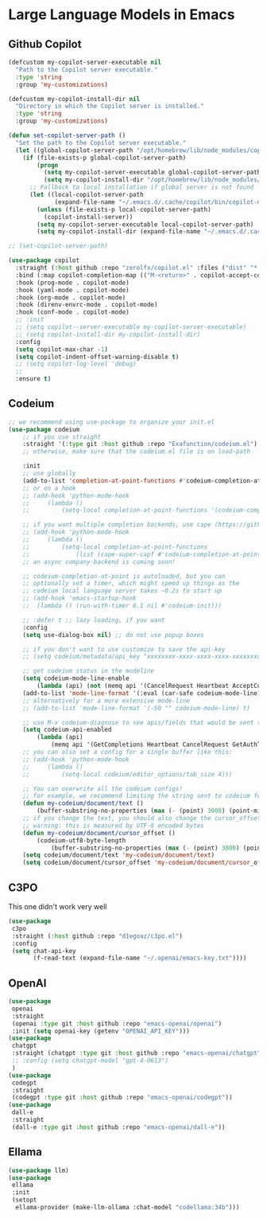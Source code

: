 * Large Language Models in Emacs
** Github Copilot
#+begin_src emacs-lisp :load yes
    (defcustom my-copilot-server-executable nil
      "Path to the Copilot server executable."
      :type 'string
      :group 'my-customizations)

    (defcustom my-copilot-install-dir nil
      "Directory in which the Copilot server is installed."
      :type 'string
      :group 'my-customizations)

    (defun set-copilot-server-path ()
      "Set the path to the Copilot server executable."
      (let ((global-copilot-server-path "/opt/homebrew/lib/node_modules/copilot-node-server/copilot/dist/language-server.js"))
        (if (file-exists-p global-copilot-server-path)
            (progn
              (setq my-copilot-server-executable global-copilot-server-path)
              (setq my-copilot-install-dir "/opt/homebrew/lib/node_modules/copilot-node-server"))
          ;; Fallback to local installation if global server is not found
          (let ((local-copilot-server-path
                 (expand-file-name "~/.emacs.d/.cache/copilot/bin/copilot-node-server")))
            (unless (file-exists-p local-copilot-server-path)
              (copilot-install-server))
            (setq my-copilot-server-executable local-copilot-server-path)
            (setq my-copilot-install-dir (expand-file-name "~/.emacs.d/.cache/copilot"))))))

    ;; (set-copilot-server-path)

    (use-package copilot
      :straight (:host github :repo "zerolfx/copilot.el" :files ("dist" "*.el"))
      :bind (:map copilot-completion-map (("M-<return>" . copilot-accept-completion)))
      :hook (prog-mode . copilot-mode)
      :hook (yaml-mode . copilot-mode)
      :hook (org-mode . copilot-mode)
      :hook (direnv-envrc-mode . copilot-mode)
      :hook (conf-mode . copilot-mode)
      ;; :init
      ;; (setq copilot--server-executable my-copilot-server-executable)
      ;; (setq copilot-install-dir my-copilot-install-dir)
      :config
      (setq copilot-max-char -1)
      (setq copilot-indent-offset-warning-disable t)
      ;; (setq copilot-log-level 'debug)
      ;;
      :ensure t)
#+end_src
** Codeium
#+begin_src emacs-lisp :load no
;; we recommend using use-package to organize your init.el
(use-package codeium
    ;; if you use straight
    :straight '(:type git :host github :repo "Exafunction/codeium.el")
    ;; otherwise, make sure that the codeium.el file is on load-path

    :init
    ;; use globally
    (add-to-list 'completion-at-point-functions #'codeium-completion-at-point)
    ;; or on a hook
    ;; (add-hook 'python-mode-hook
    ;;     (lambda ()
    ;;         (setq-local completion-at-point-functions '(codeium-completion-at-point))))

    ;; if you want multiple completion backends, use cape (https://github.com/minad/cape):
    ;; (add-hook 'python-mode-hook
    ;;     (lambda ()
    ;;         (setq-local completion-at-point-functions
    ;;             (list (cape-super-capf #'codeium-completion-at-point #'lsp-completion-at-point)))))
    ;; an async company-backend is coming soon!

    ;; codeium-completion-at-point is autoloaded, but you can
    ;; optionally set a timer, which might speed up things as the
    ;; codeium local language server takes ~0.2s to start up
    ;; (add-hook 'emacs-startup-hook
    ;;  (lambda () (run-with-timer 0.1 nil #'codeium-init)))

    ;; :defer t ;; lazy loading, if you want
    :config
    (setq use-dialog-box nil) ;; do not use popup boxes

    ;; if you don't want to use customize to save the api-key
    ;; (setq codeium/metadata/api_key "xxxxxxxx-xxxx-xxxx-xxxx-xxxxxxxxxxxx")

    ;; get codeium status in the modeline
    (setq codeium-mode-line-enable
        (lambda (api) (not (memq api '(CancelRequest Heartbeat AcceptCompletion)))))
    (add-to-list 'mode-line-format '(:eval (car-safe codeium-mode-line)) t)
    ;; alternatively for a more extensive mode-line
    ;; (add-to-list 'mode-line-format '(-50 "" codeium-mode-line) t)

    ;; use M-x codeium-diagnose to see apis/fields that would be sent to the local language server
    (setq codeium-api-enabled
        (lambda (api)
            (memq api '(GetCompletions Heartbeat CancelRequest GetAuthToken RegisterUser auth-redirect AcceptCompletion))))
    ;; you can also set a config for a single buffer like this:
    ;; (add-hook 'python-mode-hook
    ;;     (lambda ()
    ;;         (setq-local codeium/editor_options/tab_size 4)))

    ;; You can overwrite all the codeium configs!
    ;; for example, we recommend limiting the string sent to codeium for better performance
    (defun my-codeium/document/text ()
        (buffer-substring-no-properties (max (- (point) 3000) (point-min)) (min (+ (point) 1000) (point-max))))
    ;; if you change the text, you should also change the cursor_offset
    ;; warning: this is measured by UTF-8 encoded bytes
    (defun my-codeium/document/cursor_offset ()
        (codeium-utf8-byte-length
            (buffer-substring-no-properties (max (- (point) 3000) (point-min)) (point))))
    (setq codeium/document/text 'my-codeium/document/text)
    (setq codeium/document/cursor_offset 'my-codeium/document/cursor_offset))
#+end_src

** C3PO
This one didn't work very well
#+begin_src emacs-lisp :load no
(use-package
 c3po
 :straight (:host github :repo "d1egoaz/c3po.el")
 :config
 (setq chat-api-key
       (f-read-text (expand-file-name "~/.openai/emacs-key.txt"))))
#+end_src
** OpenAI
#+begin_src emacs-lisp :load no
(use-package
 openai
 :straight
 (openai :type git :host github :repo "emacs-openai/openai")
 :init (setq openai-key (getenv "OPENAI_API_KEY")))
(use-package
 chatgpt
 :straight (chatgpt :type git :host github :repo "emacs-openai/chatgpt")
 ;; :config (setq chatgpt-model "gpt-4-0613")
 )
(use-package
 codegpt
 :straight
 (codegpt :type git :host github :repo "emacs-openai/codegpt"))
(use-package
 dall-e
 :straight
 (dall-e :type git :host github :repo "emacs-openai/dall-e"))
#+end_src
** Ellama
#+begin_src emacs-lisp :load no
(use-package llm)
(use-package
 ellama
 :init
 (setopt
  ellama-provider (make-llm-ollama :chat-model "codellama:34b")))
#+end_src
